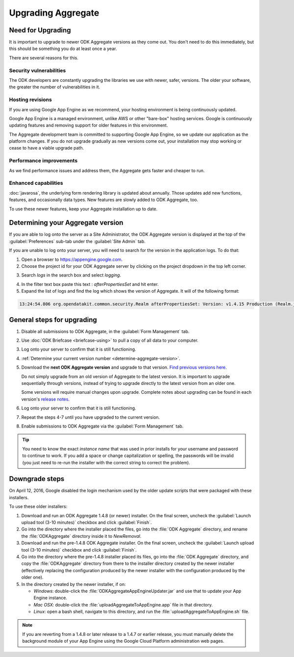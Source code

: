 .. spelling::

  clickjacking
  dateTime
  datetime
  init
  itemset
  JBoss
  jr
  memcache
  Memcache
  myformid
  NaN
  Nan
  pgAdmin
  Resteasy
  ui
  yyyymmddnn

Upgrading Aggregate
=====================

.. _upgrade-aggregate:

Need for Upgrading
--------------------

It is important to upgrade to newer ODK Aggregate versions as they come out. You don't need to do this immediately, but this should be something you do at least once a year.

There are several reasons for this.

Security vulnerabilities
~~~~~~~~~~~~~~~~~~~~~~~~~

The ODK developers are constantly upgrading the libraries we use with newer, safer, versions. The older your software, the greater the number of vulnerabilities in it.

Hosting revisions
~~~~~~~~~~~~~~~~~~~~

If you are using Google App Engine as we recommend, your hosting environment is being continuously updated.

Google App Engine is a managed environment, unlike AWS or other "bare-box" hosting services. Google is continuously updating features and removing support for older features in this environment.

The Aggregate development team is committed to supporting Google App Engine, so we update our application as the platform changes. If you do not upgrade gradually as new versions come out, your installation may stop working or cease to have a viable upgrade path.

Performance improvements
~~~~~~~~~~~~~~~~~~~~~~~~~~

As we find performance issues and address them, the Aggregate gets faster and cheaper to run.

Enhanced capabilities
~~~~~~~~~~~~~~~~~~~~~~

:doc:`javarosa`, the underlying form rendering library is updated about annually. Those updates add new functions, features, and occasionally data types. New features are slowly added to ODK Aggregate, too.

To use these newer features, keep your Aggregate installation up to date.

.. _determine-aggregate-version:

Determining your Aggregate version
-----------------------------------

If you are able to log onto the server as a Site Administrator, the ODK Aggregate version is displayed at the top of the :guilabel:`Preferences` sub-tab under the :guilabel:`Site Admin` tab.

If you are unable to log onto your server, you will need to search for the version in the application logs. To do that:

1. Open a browser to https://appengine.google.com.
2. Choose the project id for your ODK Aggregate server by clicking on the project dropdown in the top left corner.

.. image:: /img/aggregate-upgrade/dropdown.*
   :alt: Image showing dropdown option.

.. image:: /img/aggregate-upgrade/select-project.*
   :alt: Image showing project selection window.   
 
3. Search `logs` in the search box and select `logging`.

.. image:: /img/aggregate-upgrade/search-logs.*
   :alt: Image showing searching log.

4. In the filter text box paste this text : `afterPropertiesSet` and hit enter.
5. Expand the list of logs and find the log which shows the version of Aggregate. It will of the following format:

.. code-block:: none

   13:24:54.806 org.opendatakit.common.security.Realm afterPropertiesSet: Version: v1.4.15 Production (Realm.java:51)

.. image:: /img/aggregate-upgrade/find-version.*
   :alt: Image showing search result for version.  

    
.. _general-steps-for-upgrading-aggregate:

General steps for upgrading
------------------------------------

#. Disable all submissions to ODK Aggregate, in the :guilabel:`Form Management` tab.
#. Use :doc:`ODK Briefcase  <briefcase-using>` to pull a copy of all data to your computer. 
#. Log onto your server to confirm that it is still functioning.
#. :ref:`Determine your current version number <determine-aggregate-version>`.
#. Download the **next ODK Aggregate version** and upgrade to that version. `Find previous versions here <https://github.com/opendatakit/aggregate/releases>`_.

   Do not simply upgrade from an old version of Aggregate 
   to the latest version.
   It is important to upgrade sequentially through versions,
   instead of trying to upgrade directly to the latest version
   from an older one.
   
   Some versions will require manual changes upon upgrade. 
   Complete notes about upgrading can be found in each version's `release notes <https://github.com/opendatakit/aggregate/releases>`_.

#. Log onto your server to confirm that it is still functioning.
#. Repeat the steps 4-7 until you have upgraded to the current version.
#. Enable submissions to ODK Aggregate via the :guilabel:`Form Management` tab.

.. tip::

  You need to know the exact *instance name* that was used in prior installs for your username and password to continue to work. If you add a space or change capitalization or spelling, the passwords will be invalid (you just need to re-run the installer with the correct string to correct the problem).

  
.. _downgrade-steps:

Downgrade steps
-----------------

On April 12, 2016, Google disabled the login mechanism used by the older update scripts that were packaged with these installers.

To use these older installers:

1. Download and run an ODK Aggregate 1.4.8 (or newer) installer. On the final screen, uncheck the :guilabel:`Launch upload tool (3-10 minutes)` checkbox and click :guilabel:`Finish`.
2. Go into the directory where the installer placed the files, go into the :file:`ODK Aggregate` directory, and rename the :file:`ODKAggregate` directory inside it to *NewRemoval*.
3. Download and run the pre-1.4.8 ODK Aggregate installer. On the final screen, uncheck the :guilabel:`Launch upload tool (3-10 minutes)` checkbox and click :guilabel:`Finish`.
4. Go into the directory where the pre-1.4.8 installer placed its files, go into the :file:`ODK Aggregate` directory, and copy the :file:`ODKAggregate` directory from there to the installer directory created by the newer installer (effectively replacing the configuration produced by the newer installer with the configuration produced by the older one).
5. In the directory created by the newer installer, if on:
   
   - *Windows*: double-click the :file:`ODKAggregateAppEngineUpdater.jar` and use that to update your App Engine instance.
   - *Mac OSX*: double-click the :file:`uploadAggregateToAppEngine.app` file in that directory.
   - *Linux*: open a bash shell, navigate to this directory, and run the :file:`uploadAggregateToAppEngine.sh` file.

.. note::

   If you are reverting from a 1.4.8 or later release to a 1.4.7 or earlier release, you must manually delete the background module of your App Engine using the Google Cloud Platform administration web pages.

